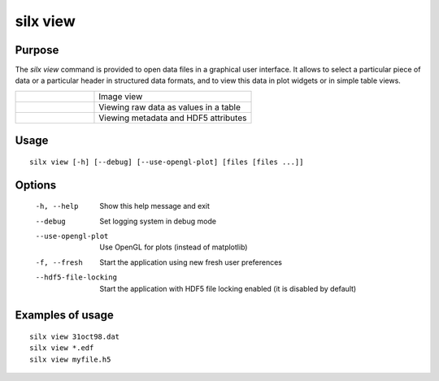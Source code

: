 
silx view
=========

Purpose
-------

The *silx view* command is provided to open data files
in a graphical user interface. It allows to select a particular
piece of data or a particular header in structured data formats,
and to view this data in plot widgets or in simple table views.


.. |imgViewImg| image:: img/silx-view-image.png
   :height: 300px
   :align: middle

.. |imgViewTable| image:: img/silx-view-table.png
   :height: 300px
   :align: middle

.. |imgViewHdf5| image:: img/silx-view-hdf5.png
   :height: 300px
   :align: middle

.. list-table::
   :widths: 1 2

   * - |imgViewImg|
     - Image view
   * - |imgViewTable|
     - Viewing raw data as values in a table
   * - |imgViewHdf5|
     - Viewing metadata and HDF5 attributes


Usage
-----

::

    silx view [-h] [--debug] [--use-opengl-plot] [files [files ...]]


Options
-------

  -h, --help           Show this help message and exit
  --debug              Set logging system in debug mode
  --use-opengl-plot    Use OpenGL for plots (instead of matplotlib)
  -f, --fresh          Start the application using new fresh user preferences
  --hdf5-file-locking  Start the application with HDF5 file locking enabled (it is disabled by default)

Examples of usage
-----------------

::

    silx view 31oct98.dat
    silx view *.edf
    silx view myfile.h5
